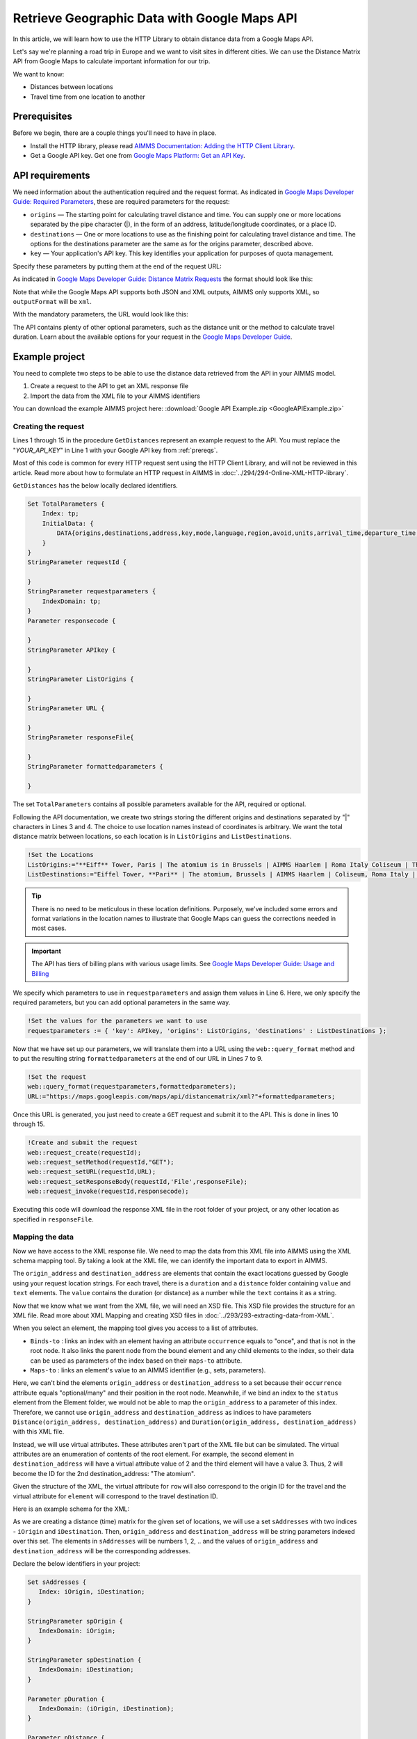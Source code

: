 Retrieve Geographic Data with Google Maps API
==================================================================================================

.. meta::
   :description: Using Google Maps API to return geographic data to an AIMMS project.
   :keywords: google, 

In this article, we will learn how to use the HTTP Library to obtain distance data from a Google Maps API. 

Let's say we're planning a road trip in Europe and we want to visit sites in different cities. We can use the Distance Matrix API from Google Maps to calculate important information for our trip. 

We want to know:

* Distances between locations

* Travel time from one location to another

.. _prereqs:

Prerequisites
--------------

Before we begin, there are a couple things you'll need to have in place.

* Install the HTTP library, please read `AIMMS Documentation: Adding the HTTP Client Library <https://documentation.aimms.com/httpclient/library.html#adding-the-http-client-library-to-your-model>`_.

* Get a Google API key. Get one from `Google Maps Platform: Get an API Key <https://developers.google.com/maps/documentation/geolocation/get-api-key>`_.


API requirements
-----------------------------------------------
We need information about the authentication required and the request format. As indicated in `Google Maps Developer Guide: Required Parameters <https://developers.google.com/maps/documentation/distance-matrix/intro#required-parameters>`_, these are required parameters for the request:

.. removed image (images/MandatoryParameters.png)

* ``origins`` — The starting point for calculating travel distance and time. You can supply one or more locations separated by the pipe character (|), in the form of an address, latitude/longitude coordinates, or a place ID.
* ``destinations`` — One or more locations to use as the finishing point for calculating travel distance and time. The options for the destinations parameter are the same as for the origins parameter, described above.
* ``key`` — Your application's API key. This key identifies your application for purposes of quota management.

Specify these parameters by putting them at the end of the request URL: 

.. removed image (images/RequestFormat.png)
    
As indicated in `Google Maps Developer Guide: Distance Matrix Requests <https://developers.google.com/maps/documentation/distance-matrix/intro#DistanceMatrixRequests>`_ the format should look like this:

.. raw:: html

    <p><style="background:gray"><font color="blue">https://maps.googleapis.com/maps/api/distancematrix/</font><font color="red">outputFormat</font><font color="blue">?</font><font color="red">parameters</font></style></p>


Note that while the Google Maps API supports both JSON and XML outputs, AIMMS only supports XML, so ``outputFormat`` will be ``xml``.

With the mandatory parameters, the URL would look like this:

.. raw:: html

    <p><font color="blue">https://maps.googleapis.com/maps/api/distancematrix/xml?</font><font color="red">destinations=</font><font color="black">DESTINATIONS</font><font color="blue">&</font><font color="red">key=</font><font color="black">KEY</font><font color="blue">&</font><font color="red">origins=</font><font color="black">ORIGINS</font></p>

The API contains plenty of other optional parameters, such as the distance unit or the method to calculate travel duration. Learn about the available options for your request in the `Google Maps Developer Guide <https://developers.google.com/maps/documentation/distance-matrix/intro>`_.

Example project
------------------

You need to complete two steps to be able to use the distance data retrieved from the API in your AIMMS model. 

#. Create a request to the API to get an XML response file
#. Import the data from the XML file to your AIMMS identifiers

You can download the example AIMMS project here: :download:`Google API Example.zip <GoogleAPIExample.zip>` 

Creating the request
^^^^^^^^^^^^^^^^^^^^^^^

Lines 1 through 15 in the procedure ``GetDistances`` represent an example request to the API. You must replace the "*YOUR_API_KEY*" in Line 1 with your Google API key from :ref:`prereqs`.

.. code-block:: aimms
   :linenos:
    
   APIkey := "YOUR_API_KEY";
   responseFile:="Output.xml";
   ListOrigins:="Eiff Tower, Paris | The atomium is in Brussels | AIMMS Haarlem | Roma Italy Coliseum | The alhambra, granada spain";
   ListDestinations:="Eiffel Tower, Pari | The atomium, Brussels | AIMMS Haarlem | Coliseum, Roma Italy | The alhambra, granada spain";
   !Set the values for the parameters we want to use
   requestparameters := { 'key': APIkey, 'origins': ListOrigins, 'destinations' : ListDestinations };
   !Set the request
   web::query_format(requestparameters,formattedparameters);
   URL:="https://maps.googleapis.com/maps/api/distancematrix/xml?"+formattedparameters;
   !Create and submit the request
   web::request_create(requestId);
   web::request_setMethod(requestId,"GET");
   web::request_setURL(requestId,URL);
   web::request_setResponseBody(requestId,'File',responseFile);
   web::request_invoke(requestId,responsecode);

Most of this code is common for every HTTP request sent using the HTTP Client Library, and will not be reviewed in this article. Read more about how to formulate an HTTP request in AIMMS in :doc:`../294/294-Online-XML-HTTP-library`.

``GetDistances`` has the below locally declared identifiers. 

.. removed, redundant image .. image:: images/RequestObjects.png

.. code-block:: aimms

    Set TotalParameters {
        Index: tp;
        InitialData: {
            DATA{origins,destinations,address,key,mode,language,region,avoid,units,arrival_time,departure_time,traffic_model,transit_mode,transit_routing_preference};
        }
    }
    StringParameter requestId {
    
    }
    StringParameter requestparameters {
        IndexDomain: tp;
    }
    Parameter responsecode {
    
    }
    StringParameter APIkey {
    
    }
    StringParameter ListOrigins {
    
    }
    StringParameter URL {
    
    }
    StringParameter responseFile{
    
    }
    StringParameter formattedparameters {
    
    }
    
The set ``TotalParameters`` contains all possible parameters available for the API, required or optional.

Following the API documentation, we create two strings storing the different origins and destinations separated by "|" characters in Lines 3 and 4. The choice to use location names instead of coordinates is arbitrary. We want the total distance matrix between locations, so each location is in ``ListOrigins`` and ``ListDestinations``. 

.. code-block:: aimms
    
    !Set the Locations
    ListOrigins:="**Eiff** Tower, Paris | The atomium is in Brussels | AIMMS Haarlem | Roma Italy Coliseum | The alhambra, granada spain";
    ListDestinations:="Eiffel Tower, **Pari** | The atomium, Brussels | AIMMS Haarlem | Coliseum, Roma Italy | The alhambra, granada spain";

.. tip::

    There is no need to be meticulous in these location definitions. Purposely, we've included some errors and format variations in the location names to illustrate that Google Maps can guess the corrections needed in most cases. 

.. todo: When talking about advantage, and doing other comparisons, it is required for scientific articles to be explicit as to what you are comparing to.  For "How To" articles, it is not required, but I think it is good practice. Anyway, I do not see the purpose of a comparison here. Perhaps you can reformulate to something like: "Google API helps you here because it is resilient against typos".

.. important:: 

    The API has tiers of billing plans with various usage limits. See `Google Maps Developer Guide: Usage and Billing <https://developers.google.com/maps/documentation/distance-matrix/usage-and-billing#distance-matrix>`_


We specify which parameters to use in ``requestparameters`` and assign them values in Line 6. Here, we only specify the required parameters, but you can add optional parameters in the same way.

.. code-block:: aimms
    
   !Set the values for the parameters we want to use
   requestparameters := { 'key': APIkey, 'origins': ListOrigins, 'destinations' : ListDestinations };

Now that we have set up our parameters, we will translate them into a URL using the ``web::query_format`` method and to put the resulting string ``formattedparameters`` at the end of our URL in Lines 7 to 9.

.. code-block:: aimms

   !Set the request
   web::query_format(requestparameters,formattedparameters);
   URL:="https://maps.googleapis.com/maps/api/distancematrix/xml?"+formattedparameters;
    
Once this URL is generated, you just need to create a ``GET`` request and submit it to the API. This is done in lines 10 through 15. 

.. code-block:: aimms

   !Create and submit the request
   web::request_create(requestId);
   web::request_setMethod(requestId,"GET");
   web::request_setURL(requestId,URL);
   web::request_setResponseBody(requestId,'File',responseFile);
   web::request_invoke(requestId,responsecode);

Executing this code will download the response XML file in the root folder of your project, or any other location as specified in ``responseFile``.

.. MOHAN please check: Once this URL is generated, send it with a ``GET`` request. 
.. When you execute the procedure, you can download the response XML file at the root of your project, or at any destination specified in ``OutputFile``.

Mapping the data 
^^^^^^^^^^^^^^^^^^

Now we have access to the XML response file. We need to map the data from this XML file into AIMMS using the XML schema mapping tool. By taking a look at the XML file, we can identify the important data to export in AIMMS.    
    
The ``origin_address`` and ``destination_address`` are elements that contain the exact locations guessed by Google using your request location strings. For each travel, there is a ``duration`` and a ``distance`` folder containing ``value`` and ``text`` elements. The ``value`` contains the duration (or distance) as a number while the ``text`` contains it as a string.
    
Now that we know what we want from the XML file, we will need an XSD file. This XSD file provides the structure for an XML file. Read more about XML Mapping and creating XSD files in :doc:`../293/293-extracting-data-from-XML`.

.. image:: images/initialmappingupdated.png
   :align: center

When you select an element, the mapping tool gives you access to a list of attributes.

* ``Binds-to`` : links an index with an element having an attribute ``occurrence`` equals to "once", and that is not in the root node. It also links the parent node from the bound element and any child elements to the index, so their data can be used as parameters of the index based on their ``maps-to`` attribute.
* ``Maps-to``  : links an element's value to an AIMMS identifier (e.g., sets, parameters).

Here, we can't bind the elements ``origin_address`` or ``destination_address`` to a set because their ``occurrence`` attribute equals "optional/many" and their position in the root node. Meanwhile, if we bind an index to the ``status`` element from the Element folder, we would not be able to map the ``origin_address`` to a parameter of this index.
Therefore, we cannot use ``origin_address`` and ``destination_address`` as indices to have parameters ``Distance(origin_address, destination_address)`` and ``Duration(origin_address, destination_address)`` with this XML file. 

Instead, we will use virtual attributes. These attributes aren't part of the XML file but can be simulated. The virtual attributes are an enumeration of contents of the root element. For example, the second element in ``destination_address`` will have a virtual attribute value of 2 and the third element will have a value 3. Thus, 2 will become the ID for the 2nd destination_address: "The atomium".

Given the structure of the XML, the virtual attribute for ``row`` will also correspond to the origin ID for the travel and the virtual attribute for ``element`` will correspond to the travel destination ID.

Here is an example schema for the XML:

.. image:: images/SimplifiedXML.png
    :align: center

As we are creating a distance (time) matrix for the given set of locations, we will use a set ``sAddresses`` with two indices - ``iOrigin`` and ``iDestination``. Then, ``origin_address`` and ``destination_address`` will be string parameters indexed over this set. The elements in ``sAddresses`` will be numbers 1, 2, .. and the values of ``origin_address`` and ``destination_address`` will be the corresponding addresses. 

Declare the below identifiers in your project:

.. code-block:: aimms

   Set sAddresses {
      Index: iOrigin, iDestination;
   }

   StringParameter spOrigin {
      IndexDomain: iOrigin;
   }

   StringParameter spDestination {
      IndexDomain: iDestination;
   }

   Parameter pDuration {
      IndexDomain: (iOrigin, iDestination);
   }
   
   Parameter pDistance {
      IndexDomain: (iOrigin, iDestination);
   }



.. .. image:: images/MappingObjects.png

Using the XML Mapping Tool, create the following mapping:

.. image:: images/finalschema.png

* ``origin_address`` virtual attribute **binds to** ``iOrigin``
* ``destination_address`` virtual attribute **binds to** ``iDestination``
* ``row`` virtual attribute **binds to** ``iOrigin``
* ``element`` virtual attribute **binds to** ``iDestination``

* ``Duration/value`` **maps to** ``pTime(iOrigin, iDestination)``
* ``Distance/value`` **maps to** ``pDistance(iOrigin, iDestination)``
* ``origin_address`` **maps to** ``spOrigin(iOrigin)``
* ``destination_address`` **maps to** ``spDestination(iDestination)``

.. important:: Don't forget to set the attribute ``Read-filter`` to 0 for every unused element or parameter in the mapping (two each of ``status`` and ``text`` elements) . The ``Read-filter`` attribute is accessible by selecting the element or parameter.

Now, you just have to read the XML file data.

.. code-block:: aimms

   READXML(responseFile,"YOUR_XSD_FILE_NAME.axm");

You can use ``spOrigin`` or ``spDestination`` as the ``webui::ElementTextIdentifier`` for the set ``sAddresses`` to get the final tables as below. 

.. image:: images/outputtable.png
   :align: center

Related Topics
-----------------------------------------------
* **AIMMS How-To**: :doc:`../294/294-Online-XML-HTTP-library`
* **AIMMS How-To**: :doc:`../293/293-extracting-data-from-XML`
* `Google Maps Developer Guide <https://developers.google.com/maps/documentation/distance-matrix/intro>`_. 


